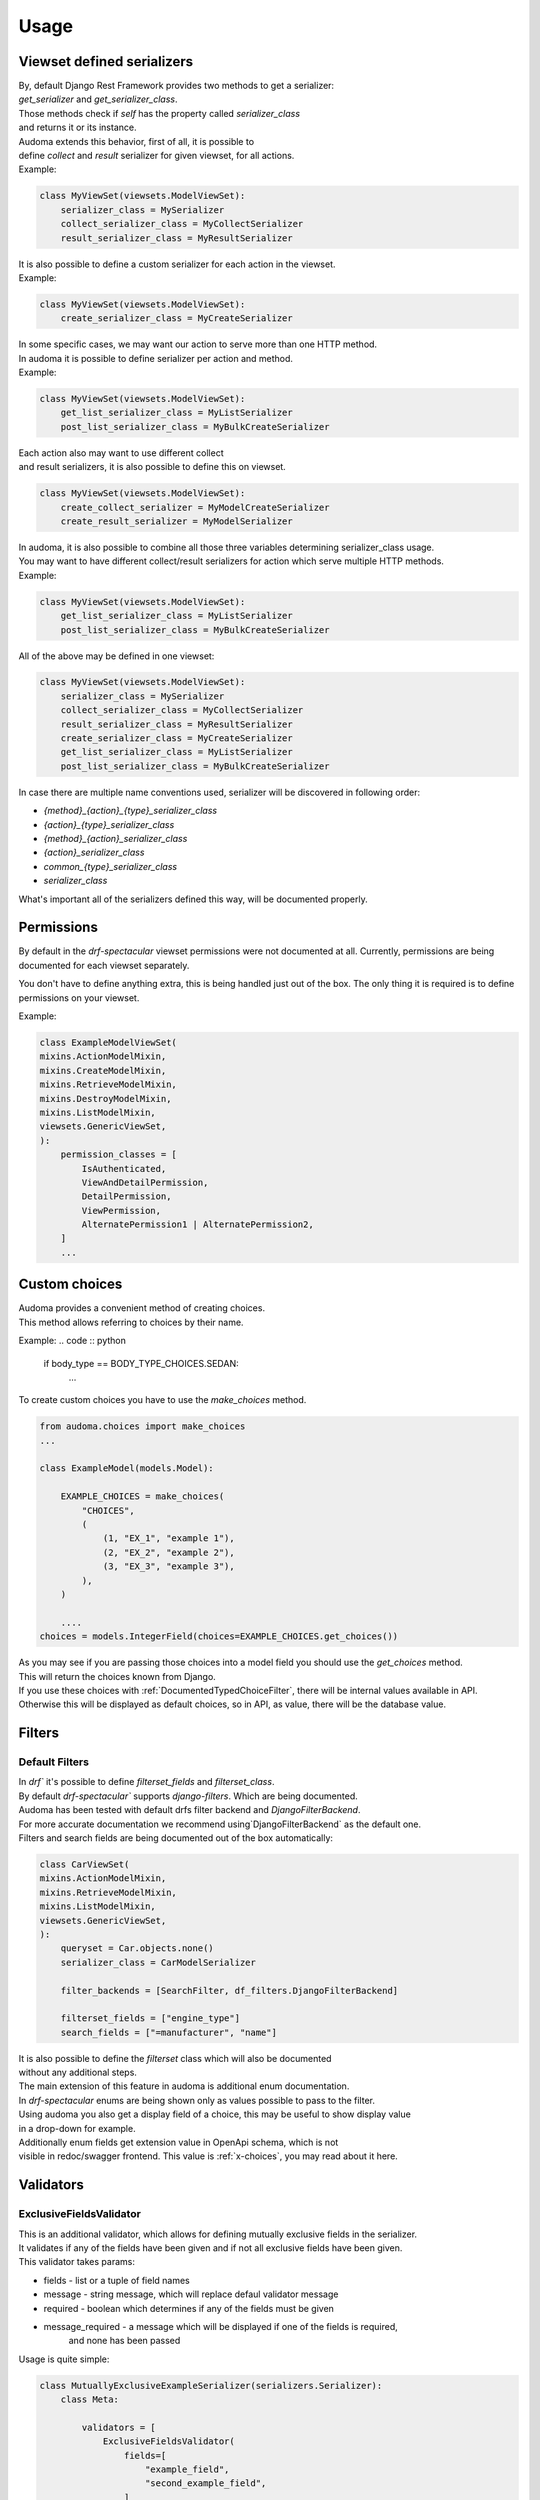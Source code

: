 ======
Usage
======

.. _get_serializer_class:

Viewset defined serializers
============================

| By, default Django Rest Framework provides two methods to get a serializer:
| `get_serializer` and `get_serializer_class`.
| Those methods check if `self` has the property called `serializer_class`
| and returns it or its instance.

| Audoma extends this behavior, first of all, it is possible to
| define `collect` and `result` serializer for given viewset, for all actions.

| Example:

.. code :: python

    class MyViewSet(viewsets.ModelViewSet):
        serializer_class = MySerializer
        collect_serializer_class = MyCollectSerializer
        result_serializer_class = MyResultSerializer

| It is also possible to define a custom serializer for each action in the viewset.

| Example:

.. code :: python

    class MyViewSet(viewsets.ModelViewSet):
        create_serializer_class = MyCreateSerializer

| In some specific cases, we may want our action to serve more than one HTTP method.
| In audoma it is possible to define serializer per action and method.

| Example:

.. code :: python

    class MyViewSet(viewsets.ModelViewSet):
        get_list_serializer_class = MyListSerializer
        post_list_serializer_class = MyBulkCreateSerializer


| Each action also may want to use different collect
| and result serializers, it is also possible to define this on viewset.

.. code :: python

    class MyViewSet(viewsets.ModelViewSet):
        create_collect_serializer = MyModelCreateSerializer
        create_result_serializer = MyModelSerializer

| In audoma, it is also possible to combine all those three variables determining serializer_class usage.
| You may want to have different collect/result serializers for action which serve multiple HTTP methods.

| Example:

.. code :: python

    class MyViewSet(viewsets.ModelViewSet):
        get_list_serializer_class = MyListSerializer
        post_list_serializer_class = MyBulkCreateSerializer

| All of the above may be defined in one viewset:

.. code :: python

        class MyViewSet(viewsets.ModelViewSet):
            serializer_class = MySerializer
            collect_serializer_class = MyCollectSerializer
            result_serializer_class = MyResultSerializer
            create_serializer_class = MyCreateSerializer
            get_list_serializer_class = MyListSerializer
            post_list_serializer_class = MyBulkCreateSerializer

| In case there are multiple name conventions used, serializer will be discovered in following order:

* `{method}_{action}_{type}_serializer_class`
* `{action}_{type}_serializer_class`
* `{method}_{action}_serializer_class`
* `{action}_serializer_class`
* `common_{type}_serializer_class`
* `serializer_class`

| What's important all of the serializers defined this way, will be documented properly.

Permissions
===========

By default in the `drf-spectacular` viewset permissions were not documented at all.
Currently, permissions are being documented for each viewset separately.

You don't have to define anything extra, this is being handled just out of the box.
The only thing it is required is to define permissions on your viewset.

Example:

.. code :: python

    class ExampleModelViewSet(
    mixins.ActionModelMixin,
    mixins.CreateModelMixin,
    mixins.RetrieveModelMixin,
    mixins.DestroyModelMixin,
    mixins.ListModelMixin,
    viewsets.GenericViewSet,
    ):
        permission_classes = [
            IsAuthenticated,
            ViewAndDetailPermission,
            DetailPermission,
            ViewPermission,
            AlternatePermission1 | AlternatePermission2,
        ]
        ...

.. _choices:

Custom choices
==============
| Audoma provides a convenient method of creating choices.
| This method allows referring to choices by their name.

Example:
.. code :: python

    if body_type == BODY_TYPE_CHOICES.SEDAN:
        ...

To create custom choices you have to use the `make_choices` method.

.. code :: python

    from audoma.choices import make_choices
    ...

    class ExampleModel(models.Model):

        EXAMPLE_CHOICES = make_choices(
            "CHOICES",
            (
                (1, "EX_1", "example 1"),
                (2, "EX_2", "example 2"),
                (3, "EX_3", "example 3"),
            ),
        )

        ....
    choices = models.IntegerField(choices=EXAMPLE_CHOICES.get_choices())

| As you may see if you are passing those choices into a model field you should use the `get_choices` method.
| This will return the choices known from Django.

| If you use these choices with :ref:`DocumentedTypedChoiceFilter`, there will be internal values available in API.
| Otherwise this will be displayed as default choices, so in API, as value, there will be the database value.



Filters
=======

Default Filters
----------------

| In `drf`` it's possible to define `filterset_fields` and `filterset_class`.
| By default `drf-spectacular`` supports `django-filters`. Which are being documented.
| Audoma has been tested with default drfs filter backend and `DjangoFilterBackend`.
| For more accurate documentation we recommend using`DjangoFilterBackend` as the default one.
| Filters and search fields are being documented out of the box automatically:

.. code :: python

    class CarViewSet(
    mixins.ActionModelMixin,
    mixins.RetrieveModelMixin,
    mixins.ListModelMixin,
    viewsets.GenericViewSet,
    ):
        queryset = Car.objects.none()
        serializer_class = CarModelSerializer

        filter_backends = [SearchFilter, df_filters.DjangoFilterBackend]

        filterset_fields = ["engine_type"]
        search_fields = ["=manufacturer", "name"]


| It is also possible to define the `filterset` class which will also be documented
| without any additional steps.

| The main extension of this feature in audoma is additional enum documentation.
| In `drf-spectacular` enums are being shown only as values possible to pass to the filter.
| Using audoma you also get a display field of a choice, this may be useful to show display value
| in a drop-down for example.

| Additionally enum fields get extension value in OpenApi schema, which is not
| visible in redoc/swagger frontend. This value is :ref:`x-choices`, you may read about it here.

Validators
===========

ExclusiveFieldsValidator
--------------------------

| This is an additional validator, which allows for defining mutually exclusive fields in the serializer.
| It validates if any of the fields have been given and if not all exclusive fields have been given.

| This validator takes params:

* fields - list or a tuple of field names
* message - string message, which will replace defaul validator message
* required - boolean which determines if any of the fields must be given
* message_required - a message which will be displayed if one of the fields is required,
    and none has been passed

| Usage is quite simple:

.. code :: python

    class MutuallyExclusiveExampleSerializer(serializers.Serializer):
        class Meta:

            validators = [
                ExclusiveFieldsValidator(
                    fields=[
                        "example_field",
                        "second_example_field",
                    ]
                ),
            ]

        example_field = serializers.CharField(required=False)
        second_example_field = serializers.CharField(required=False)



Decorators
===========

@extend_schema_field
--------------------

| This decorator is a basic `drf-spectacular `decorator, but its behavior has been changed.
| It allows passing the example to the field without using information about the field.
| Data is not overriden, it's updated.

.. code :: python

    from audoma.drf.fields import FloatField

    from drf_spectacular.utils import extend_schema_field

    @extend_schema_field(
        field={
            "example": 10.00
        }
    )
    class CustomExampleFloatField(FloatField):
        ...

| This decorator also allows passing all used by `drf-spectacular` parameters.

@audoma_action
---------------
| This is one of the most complex features offered by audoma.
| In fact this is an extension of action decorator, which by default is Django Rest Framewok functionality.
| It also allows registering custom action for viewset.
| In the case of `audoma_action`, it is also possible to define additional parameters, such as:

collectors
""""""""""
| This param allows defining serializer class which will collect and process request data.
| To define this, action must serve POST/PATCH or PUT method.
| Collectors may be defined in a few ways:

.. code :: python

    @audoma_action(
        detail=False,
        methods=["post"],
        results=ExampleOneFieldSerializer,
        collectors=ExampleOneFieldSerializer,
    )

| As defined above, simply as a serializer class, which must inherit from `serializers.BaseSerializer`.

.. code :: python

    @audoma_action(
        detail=True,
        methods=["post"],
        collectors={"post": ExampleModelCreateSerializer},
        results={
            "post": {201: ExampleModelSerializer, 202: ExampleOneFieldSerializer}
        },
    )
    def detail_action(self, reqDocumentedTypedChoiceFilteruest, collect_serializer, pk=None):
        ...

| It also may be defined as a dictionary with given http methods, than
| the collectors, will be used for each http method. For Example, we may define
| different collectors for POST and PATCH.

.. code :: python

    @audoma_action(
        detail=True,
        methods=["post", "patch"],
        collectors={
            "post": ExampleModelCreateSerializer,
             "patch": ExampleModelUpdateSerializer
        },
        results={
            "post": {
                201: ExampleModelSerializer,
                202: ExampleOneFieldSerializer
            },
            "patch": {
                200: ExampleModelSerializer,
                202: ExampleOneFieldSerializer
            }
        },
    )
    def detail_action(self, request, collect_serializer, pk=None):
        ...

| This parameter is optional, so you don't have to pass collectors. If collectors won't be passed, and
| request method will be in `[PUT, POST, PATCH]` then by default, audoma_action fill fallback to default
| `get_serializer_class` method for audoma.

**Important**

| If you are using collectors it is important to remember,
| that your method should tak additional kwarg `collect_serializer` which will be
| validated collector instance.

results
"""""""
| This param allows defining custom results for each method and each response status code.
| Results may be defined in three possible forms:

.. code :: python

    @audoma_action(
        detail=True,
        methods=["put", "patch"],
        collectors=ExampleModelCreateSerializer,
        results=ExampleModelSerializer,
    )
    def example_update_action(self, request, collect_serializer, pk=None):
        ...

| As a serializer class, which must inherit from the `serializers.BaseSerializer`.
| This will be used to the serializer, returned instance

.. code :: python

    @audoma_action(
        detail=True,
        methods=["post"],
        collectors={"post": ExampleModelCreateSerializer},
        results={"post": {201: ExampleModelSerializer, 202: ExampleOneFieldSerializer}},
    )
    def detail_action(self, request, collect_serializer, pk=None):
        ...

    @audoma_action(
        detail=False,
        methods=["get"],
        results={"get": {200: "This is a test view", 404: "Not found"}},
    )
    def non_detail_action(self, request):
        ...


| As a dictionary with http methods and status code, where dict values, may be serializer
| classes or text messages. If values will be serializers,
| view should return alongside status code, an instnace which may be serialized.
| If those are messages, the view should return None as an instance,
| or an overriding message for a given status code.

| Results param is not mandatory, if you won't pass the results
| param into audoma_action, then there will be a fallback to default
| :ref:`get_serializer_class`.

errors
""""""""
| This param may be a list of classes and instances of exceptions, which are
| allowed to rise in this action. Such behavior prevents rising, not defined exceptions, and allows
| to document such exceptions properly in OpenApi schema.

| The main difference between passing exception class and exception instance, is that
| if you pass exception instance, audoma will not only check if exception
| type matches, it'll also validate its content.
| We presume that if you pass, the exception class, you want to accept all exceptions of this class.

| In case the risen exception is not defined in audoma_action errors, there will be another
| exception risen: AudomaActionException, in case the settings.DEBUG = False, this exception
| will be handled silently by logging it, but the code will pass. In the case of settings.DEBUG = True,
| then the exception won't be silent.

| By default audoma accepts some exceptions, which are defined globally.
| Those exceptions are:

* NotFound
* NotAuthenticated
* AuthenticationFailed
* ParseError
* PermissionDenied


| If you want to extend this list of globally accepted exceptions, you can do it by
| defining `COMMON_API_ERRORS` in your settings, for example:

.. code :: python

    COMMON_API_ERRORS = [
        myexceptions.SomeException
    ]

ignore_view_collectors
""""""""""""""""""""""
| Boolean variable which tells if audoma_action should fallback to
| default way of retrieving collector from view, if the collector has not been passed
| and action use method which allows collecting serializer usage.


Examples
========

Define example for field
--------------------------

| Above we described :ref:`@extend_schema_field` decorator which allows defining example for field.
| For all fields defined in audoma, there are being examples generated automatically,
| but you may also pass your example as a field parameter.

| Example:

.. code :: python

    class ExampleSerializer(serializers.Serializer):
        ...
        phone_number_example = serializers.PhoneNumberField(example="+48 123 456 789")
        ...

Define custom fields with auto-generated examples
----------------------------------------------------

| If you want to define your field with auto example generation,
| it is possible, that your field class should inherit from the base `ExampleMixin` class,
| set proper example class.

.. code :: python

    from rest_framework import fields
    from audoma.mixins import ExampleMixin
    from audoma.examples import NumericExample,


    class SomeExampleField(ExampleMixin, fields.Field):
        audoma_example_class = NumericExample

Define custom example classes
--------------------------------

| It is possible to define your custom example classes, by default audio has defined
| two specific example classes inside the `audoma.examples` module:

* `NumericExample`
* `RegexExample`

And one general class:
* `Example`

| To define your example class, you should inherit from the `Example` class
| and override the `generate_value` method

.. code :: python

    from audoma.examples import Example

    class MyExample(Example):
        def generate_value(self):
            return "My example value"


Extra Fields
============

Money Field
------------

| Our money field is an extension of the `MoneyField` known from `django_money`.
| This field is defined as one field in the model, but it creates two fields in the database.

| It creates a separate fielfield
| There is nothing complex in this field usage, simply define it in your model:

.. code :: python

    from audoma.django.db import models

    class ExamplePerson(models.Model):
        ...
        savings = models.MoneyField(max_digits=14, decimal_places=2, default_currency="PLN")
        ...


PhoneNumberField
----------------

# TODO - write docs

Serializer Field links
========================

| Audoma allows defining links for serializer fields, which values
| are related to other endpoints. This is useful if you want to limit value choices to
| other filtered endpoint lists.

| Such link won't be visible in redoc/swagger frontend.
| It'll be included in OpenApi schema as :ref:`x-choices`.

| Link definition:

.. code :: python

    class CarModelSerializer(serializers.ModelSerializer):

        choices_options_links = {
            "manufacturer": {
                "viewname": "manufacturer_viewset-list",
                "value_field": "id",
                "display_field": "name",
            }
        }

        manufacturer = serializers.IntegerField()

        class Meta:
            model = Car
            fields = "__all__"

* viewname - the name of a view from which variables should be retrieved
* value_field - field name from which value should be retrieved
* display_field - field name from which display value should be retrieved



Schema Extensions
==================

x-choices
----------


| This extension is being added to all fields which have limited choice to some range.
| All fields which have defined choices as enum will have this included in their schema.
| If the filter field is also limited to choices this also will be included.

| x-choices may have two different forms.
| The first one when it's just a representation of choices enum.
| Then it'll be a mapping:

.. code :: json

    {
        "x-choices": {
            "choices": {
                "value1": "displayValue1",
                "value2": "displayValue2",
                "value3": "displayValue3",
                "value4": "displayValue4",
            }
        }
    }

| This is simplay a mapping of values to display values.
| This may be useful during displaying choices in for example drop-down.

| The second form of x-choices is:

.. code :: json

    {
        "x-choices": {
            "operationRef": "#/paths/manufacturer_viewset~1",
            "value": "$response.body#results/*/id",
            "display": "$response.body#results/*/name"
        }
    }

| This x-choices is a reference to a different endpoint.
| This may be used to read limited choices from the related endpoint.
| * operationRef - is a JSON pointer to ther related endpoint which should be accesible in this chema
| * value - shows which field should be taken as a field value
| * display - shows which field should be taken as field display value (be shown at frontend)
